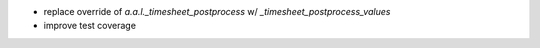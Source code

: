 * replace override of `a.a.l._timesheet_postprocess` w/ `_timesheet_postprocess_values`
* improve test coverage
